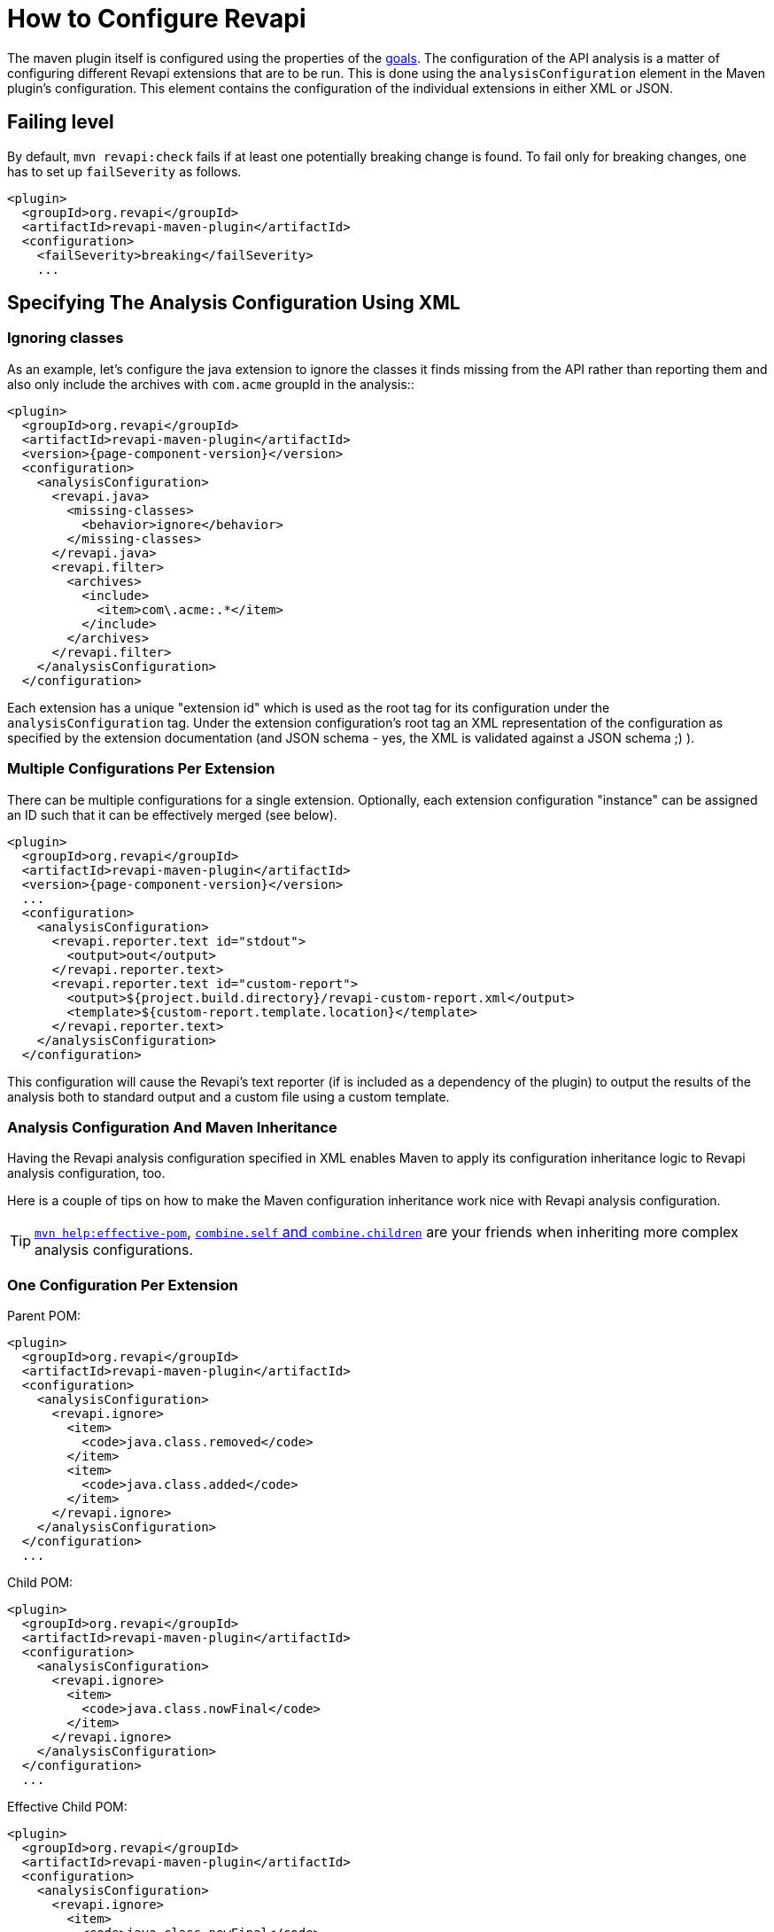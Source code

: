 = How to Configure Revapi

The maven plugin itself is configured using the properties of the link:{attachmentsdir}/plugin-info.html[goals]. The configuration of
the API analysis is a matter of configuring different Revapi extensions that are to be run. This is done using the
`analysisConfiguration` element in the Maven plugin's configuration. This element contains the configuration of
the individual extensions in either XML or JSON.

== Failing level

By default, `mvn revapi:check` fails if at least one potentially breaking change is found. To fail only for breaking changes, one has to set up `failSeverity` as follows.

```
<plugin>
  <groupId>org.revapi</groupId>
  <artifactId>revapi-maven-plugin</artifactId>
  <configuration>
    <failSeverity>breaking</failSeverity>
    ...
```

== Specifying The Analysis Configuration Using XML

=== Ignoring classes

As an example, let's configure the java extension to ignore the classes it finds missing from the API
rather than reporting them and also only include the archives with `com.acme` groupId in the analysis::

[subs=+attributes]
```xml
<plugin>
  <groupId>org.revapi</groupId>
  <artifactId>revapi-maven-plugin</artifactId>
  <version>{page-component-version}</version>
  <configuration>
    <analysisConfiguration>
      <revapi.java>
        <missing-classes>
          <behavior>ignore</behavior>
        </missing-classes>
      </revapi.java>
      <revapi.filter>
        <archives>
          <include>
            <item>com\.acme:.*</item>
          </include>
        </archives>
      </revapi.filter>
    </analysisConfiguration>
  </configuration>
```

Each extension has a unique "extension id" which is used as the root tag for its configuration under the
`analysisConfiguration` tag. Under the extension configuration's root tag an XML representation of the configuration
as specified by the extension documentation (and JSON schema - yes, the XML is validated against a JSON schema ;) ).


=== Multiple Configurations Per Extension

There can be multiple configurations for a single extension. Optionally, each extension configuration "instance" can
be assigned an ID such that it can be effectively merged (see below).

[subs=+attributes]
```xml
<plugin>
  <groupId>org.revapi</groupId>
  <artifactId>revapi-maven-plugin</artifactId>
  <version>{page-component-version}</version>
  ...
  <configuration>
    <analysisConfiguration>
      <revapi.reporter.text id="stdout">
        <output>out</output>
      </revapi.reporter.text>
      <revapi.reporter.text id="custom-report">
        <output>${project.build.directory}/revapi-custom-report.xml</output>
        <template>${custom-report.template.location}</template>
      </revapi.reporter.text>
    </analysisConfiguration>
  </configuration>
```

This configuration will cause the Revapi's text reporter (if is included as a dependency of the plugin) to output the
results of the analysis both to standard output and a custom file using a custom template.

=== Analysis Configuration And Maven Inheritance

Having the Revapi analysis configuration specified in XML enables Maven to apply its configuration inheritance logic
to Revapi analysis configuration, too.

Here is a couple of tips on how to make the Maven configuration inheritance work nice with Revapi analysis
configuration.

TIP: link:http://maven.apache.org/plugins/maven-help-plugin/effective-pom-mojo.html[`mvn help:effective-pom`],
link:https://maven.apache.org/pom.html#Plugins[`combine.self` and `combine.children`] are your friends when inheriting
more complex analysis configurations.

=== One Configuration Per Extension

Parent POM:

```xml
<plugin>
  <groupId>org.revapi</groupId>
  <artifactId>revapi-maven-plugin</artifactId>
  <configuration>
    <analysisConfiguration>
      <revapi.ignore>
        <item>
          <code>java.class.removed</code>
        </item>
        <item>
          <code>java.class.added</code>
        </item>
      </revapi.ignore>
    </analysisConfiguration>
  </configuration>
  ...
```

Child POM:

```xml
<plugin>
  <groupId>org.revapi</groupId>
  <artifactId>revapi-maven-plugin</artifactId>
  <configuration>
    <analysisConfiguration>
      <revapi.ignore>
        <item>
          <code>java.class.nowFinal</code>
        </item>
      </revapi.ignore>
    </analysisConfiguration>
  </configuration>
  ...
```

Effective Child POM:

```xml
<plugin>
  <groupId>org.revapi</groupId>
  <artifactId>revapi-maven-plugin</artifactId>
  <configuration>
    <analysisConfiguration>
      <revapi.ignore>
        <item>
          <code>java.class.nowFinal</code>
        </item>
      </revapi.ignore>
    </analysisConfiguration>
  </configuration>
  ...
```

Notice that `revapi.ignore` doesn't contain the ``item``s defined in the parent POM. That is the default Maven behavior.
To be able to inherit the configuration of the `revapi.ignore` extension from the parent POM, you have to specify
how to merge the `item`s in the child POM like so:

```xml
<plugin>
  <groupId>org.revapi</groupId>
  <artifactId>revapi-maven-plugin</artifactId>
  <configuration>
    <analysisConfiguration>
      <revapi.ignore combine.children="append">
        <item>
          <code>java.class.nowFinal</code>
        </item>
      </revapi.ignore>
    </analysisConfiguration>
  </configuration>
  ...
```

After that, the effective child POM will indeed contain configuration combined from both parent and child:

```xml
<plugin>
  <groupId>org.revapi</groupId>
  <artifactId>revapi-maven-plugin</artifactId>
  <configuration>
    <analysisConfiguration>
      <revapi.ignore>
        <item>
          <code>java.class.nowFinal</code>
        </item>
        <item>
          <code>java.class.removed</code>
        </item>
        <item>
          <code>java.class.added</code>
        </item>
      </revapi.ignore>
    </analysisConfiguration>
  </configuration>
  ...
```

=== Multiple Configurations Per Extension

As mentioned in the previous chapters, revapi supports multiple configurations per extension. This gets a little bit
complicated in conjunction with inheritance. Let's see an example.

Parent POM

[subs=+attributes]
```xml
<plugin>
  <groupId>org.revapi</groupId>
  <artifactId>revapi-maven-plugin</artifactId>
  <version>{page-component-version}</version>
  ...
  <configuration>
    <analysisConfiguration>
      <revapi.reporter.text id="stdout">
        <output>out</output>
      </revapi.reporter.text>
      <revapi.reporter.text id="custom-report">
        <output>${project.build.directory}/revapi-custom-report.xml</output>
        <template>${custom-report.template.location}</template>
      </revapi.reporter.text>
    </analysisConfiguration>
  </configuration>
```

Child POM

[subs=+attributes]
```xml
<plugin>
  <groupId>org.revapi</groupId>
  <artifactId>revapi-maven-plugin</artifactId>
  <version>{page-component-version}</version>
  ...
  <configuration>
    <analysisConfiguration>
      <revapi.reporter.text id="stdout">
        <output>err</output>
      </revapi.reporter.text>
    </analysisConfiguration>
  </configuration>
```

I.e. the child POM wants to reconfigure the "stdout" configuration of revapi text reporter to report to standard error
output instead of the standard output.

If we inspect the effective child POM, we'll see this though:

[subs=+attributes]
```xml
<plugin>
  <groupId>org.revapi</groupId>
  <artifactId>revapi-maven-plugin</artifactId>
  <version>{page-component-version}</version>
  ...
  <configuration>
    <analysisConfiguration>
      <revapi.reporter.text id="stdout">
        <output>err</output>
      </revapi.reporter.text>
    </analysisConfiguration>
  </configuration>
```

I.e. the configuration for the custom output is lost in the child POM (again, this is standard Maven behavior. These are
just examples to save you from ripping your hair out unnecessarily ;) ). To also inherit the other reporter
configuration, you have to mention it like this in the child POM

[subs=+attributes]
```xml
<plugin>
  <groupId>org.revapi</groupId>
  <artifactId>revapi-maven-plugin</artifactId>
  <version>{page-component-version}</version>
  ...
  <configuration>
    <analysisConfiguration>
      <revapi.reporter.text id="stdout">
        <output>err</output>
      </revapi.reporter.text>
      <revapi.reporter.text id="custom-report"/>
    </analysisConfiguration>
  </configuration>
```

Now the effective child POM contains the custom report configuration as well as the modified stdout configuration.

== Specifying The Analysis Configuration Using JSON

Revapi has been around for a little bit and over the time it has evolved. Originally (up until Revapi API 0.8.0),
each extension was instantiated exactly once and therefore also configured exactly once. Since Revapi API 0.8.0,
supported by Revapi Maven plugin 0.9.0, there can be multiple configurations for each extension (and the extension
can be therefore instantiated multiple times). This brings the ability to e.g. have 2 differently configured text
reporter instances, each generating a different kind of output. Unfortunately, this complicates the configuration,
because it is no longer possible to have a single "configuration tree" where extensions would read their configurations
from their declared locations.

Therefore, since Revapi API 0.8.0 there is a new kind of JSON format for configuration (which in turn also enables
maven plugin to support XML configuration btw). To ease the migration to the new versions, the old configuration format
is still supported (but mixing the two formats can lead to unresolvable situations, see the
<<Multi-file Configuration>> section for more details).

=== The JSON Configuration Format

As explained above, each extension can be configured multiple times. To support this in JSON, the JSON configuration
looks like this:

```javascript
[
  {
    "extension": "revapi.reporter.text",
    "id": "optional-id",
    "configuration": {
      ... the actual configuration of the extension according to its schema ...
    }
  },
  {
    "extension": "revapi.reporter.text",
    "configuration": {
      ...
    }
  },
  {
    "extension": "revapi.ignore",
    "configuration": {
      ...
    }
  },
  ...
]
```

The configuration object is a list. The members of the list are individual configurations for the extensions.
The extension being configured is specified by the `extension` key and the configuration (conforming to the schema
specified by the extension) is present under the `configuration` key.

The optional `id` key is useful if there are multiple configuration sources (see
<<Multi-file Configuration,multi file configuration>> for example) as it affects how the configurations from the
different sources are merged together.

=== The Legacy JSON Configuration Format

WARNING: This describes the obsolete JSON configuration format that cannot handle multiple configurations per extension.
If you still use it, rest assured that it is still supported (with the exception of certain scenarios during merging
of multiple configuration sources) but you are encouraged to start using the new configuration format.

The JSON data contains the configuration of all the extensions. Each of the extensions declares a "root" in the JSON
data from which it reads its configuration (for example, ignoring specific problems found during the analysis can be
done using the `IgnoreDifferenceTransform` extension from the xref:revapi-basic-features::index.adoc[basic
features] under the root `revapi.ignore`).

So, without further ado, let's configure the java extension to report the classes it finds missing from the API
rather than failing the analysis upon encountering them and also only include the archives with `com.acme` groupId in
the analysis:

[subs=+attributes]
```xml
<plugin>
  <groupId>org.revapi</groupId>
  <artifactId>revapi-maven-plugin</artifactId>
  <version>{page-component-version}</version>
  <configuration>
    <analysisConfiguration><![CDATA[
      {
        "revapi": {
          "java": {
            "missing-classes": {
              "behavior": "report"
            }
          },
          "filter": {
            "archives": {
              "include": ["com\\.acme:.*"]
            }
          }
        }
      }
    ]]></analysisConfiguration>
  </configuration>
  <executions>
    <execution>
      <goals><goal>check</goal></goals>
    </execution>
  </executions>
```

The configuration options of the various extensions can be found in their respective docs:
xref:revapi-basic-features::index.adoc[basic features documentation], xref:revapi-java::index.adoc[java
extension documentation].

== Evolving The Library Using Semver Rules

By default Revapi will report all API changes of configured severity (by default "potentiallyBreaking") and the maven
plugin will break the build if such differences are found since the last released version.

One then has to somehow "persuade" the plugin to let the build pass again. One way of doing it is to use the
xref:revapi-basic-features::ignore.adoc[ignore extension] and list all the changes and provide them
with a "justification" for why such change happened.

This is very rigorous but also laborious approach that isn't always worth the effort - especially in the early stages
of development. Also one can argue that any change made to the codebase is intentional and therefore specifically
listing it somewhere in a file that would justify such change to a tool is superfluous. On the other such strict
policy might be required for some critical libraries that require high level of stability and any change should be
vetted and approved.

There is also another way though. One can use the combination of the
xref:revapi-basic-features::semver-ignore.adoc[semver-ignore extension] and the
<<Updating Version In `pom.xml`,update-versions goal>> to (semi-)automatically increase the version of the library
even during the development such that its version corresponds to the API changes it contains since the last released
version. No other action like listing the and justifying the changes is necessary in this case.

For that you need to configure Revapi maven plugin to use and enable the
xref:revapi-basic-features::semver-ignore.adoc[semver-ignore extension]:

```xml
<build>
    <plugin>
        <groupId>org.revapi</groupId>
        <artifactId>revapi-maven-plugin</artifactId>
        <configuration>
            <analysisConfiguration><![CDATA[
                {
                  "revapi": {
                    "semver": {
                      "ignore": {
                        "enabled": true
                      }
                    }
                  }
                }
            ]]></analysisConfiguration>
        </configuration>
    </plugin>
</build>
```

Then, when you try to build your project, revapi might find a change that is incompatible with the current version
increase (like an API breaking change when you only increased a micro version since the last release) and fail your
build. At that moment, it is enough to invoke:

```
mvn revapi:update-versions
```

and the version will be updated to reflect the API changes made. When you build the project again, the build should
pass.

NOTE: You can even embed the `update-versions` goal in your regular build and have the versions increase automagically
(at the cost of having to run the build twice when an incompatible change is made).


== Multi-file Configuration

Sometimes it can be handy to split the configuration of Revapi analysis in separate files - this can be done for various
reasons - you might want to keep the config of different extensions separate or you want to compose the config from
various contributing locations, etc.

For Revapi, this can be achieved by using the `analysisConfigurationFiles` configuration element instead of (or in
addition to) the `analysisConfiguration` element which provides the in-POM way of configuring Revapi.

[subs=+attributes]
```xml
<plugin>
    <groupId>org.revapi</groupId>
    <artifactId>revapi-maven-plugin</artifactId>
    <version>{page-component-version}</version>
    ...
    <configuration>
        <analysisConfigurationFiles>
            <file>${project.basedir}/config/filter.json</file>
            <file>${project.basedir}/config/ignore.xml</file>
        </analysisConfigurationFiles>
    </configuration>
    <executions>
        <execution>
            <goals><goal>check</goal></goals>
        </execution>
    </executions>
</plugin>
```

Each of the configuration files (e.g. `filter.json` and `ignore.xml` in the above example) is a JSON or XML document
with the configuration. The maven plugin then merges the files together (in an unspecified order) and uses the
result as the final configuration for the analysis.

=== Using Configuration Defined In Other Modules

It is possible to define a JAR artifact that contains "common" configuration of the Revapi analysis shared by many
modules. To reference it, simply add the artifact as a dependency of the revapi maven plugin and reference
the configuration file inside that artifact like:

[subs=+attributes]
```xml
<plugin>
    <groupId>org.revapi</groupId>
    <artifactId>revapi-maven-plugin</artifactId>
    <version>{page-component-version}</version>
    <dependencies>
      ...
      <dependency>
        <groupId>my.group.id</groupId>
        <artifactId>artifact-with-common-config</artifact>
        <version>...</version>
      </dependency>
    </dependencies>
    <configuration>
        <analysisConfigurationFiles>
          <configurationFile>
            <resource>path/to/the/config/file/in/the/shared/artifact</resource>
          </configurationFile>
          ...
        </analysisConfigurationFiles>
        ...
    </configuration>
    ...
</plugin>
```

=== Merging Configuration From Multiple Files

When the analysis configuration is split amongst several files, it needs to be merged together before it is applied to
the Revapi extensions. This process is slightly complex with the ability for a single extension to be configured
multiple times but in the end is somewhat similar to the way Maven merges the executions of a plugin - as long as the
executions are defined once in the effective POM, they don't need to be assigned IDs. If there are multiple executions
and you override them in child POMs, they need to have the IDs assigned so that it is clear what executions in child POM
need to be merged with what executions in the parent POM.

In Revapi, too, an extension configuration can optionally have an ID. In JSON this is expressed like this:

```javascript
...
    {
      "extension": "my.extension",
      "id": "id",
      "configuration": ...
    }
...
```

and in XML like so:

```xml
...
    <my.extension id="myid">
      ...
    </my.extension>
...
```

When merging configurations without an explicit ID, everything works as long as there is at most a single configuration
for each extension in each configuration file to be merged. As soon as there is more than one configuration for some
extension in one of the configuration files, you need to assign IDs to the configurations of that extension so that it
is clear what configs should be merged with what.

=== Custom Root Element of Configuration

It might sometimes be useful to be able to only use a part of a JSON document as configuration for Revapi. This might be
because the same file might be used for holding other data, too, or because the file(s) contain(s) multiple
Revapi configurations. Note that the custom root is only applicable to configuration files, not the in-POM
configuration.

The below example illustrates the usage of the custom configuration root.

[subs=+attributes]
```xml
<plugin>
    <groupId>org.revapi</groupId>
    <artifactId>revapi-maven-plugin</artifactId>
    <version>{page-component-version}</version>
    ...
    <configuration>
        <analysisConfigurationFiles>
            <file>${project.basedir}/config/filter.json</file>
            <file>${project.basedir}/config/ignore.json</file>
            <file>
              <path>${project.basedir}/config/json-data-for-many-things.json</path>
              <roots>
                <root>configuration/revapi</root>
              </roots>
            </file>
            <file>
              <path>${project.basedir}/config/xml-data-for-many-things.xml</path>
              <roots>
                <root>configuration/revapi</root>
              </roots>
            </file>
        </analysisConfigurationFiles>
    </configuration>
    <executions>
        <execution>
            <goals><goal>check</goal></goals>
        </execution>
    </executions>
</plugin>
```

The above would read the configuration from the `filter.json` and `ignore.json` files. In addition it would also read
the configuration from the `json-data-for-many-things.json` and `xml-data-for-many-things.xml` files but would only
consider the data from the "configuration/revapi" subpath in those file. E.g. if the files looked like:

```javascript
{
  "itest-setup": {...},
  "configuration": {
    "our-custom-tool": {
    },
    "revapi": {
      ... HERE WE ARE ...
    }
  }
}
```

```xml
<configuration>
  <ci>...</ci>
  <revapi>
     ... HERE WE ARE ...
  </revapi>
</configuration>
```

The Revapi configurations would only be read from the "... HERE WE ARE ..." part of the documents.

Revapi itself uses this approach to track the changes made to its API across the versions using a single file. Each
Revapi module can have a "api-changes.json" file in its base directory. The contents of this file follow this pattern:

```javascript
{
  "version1": {
    "revapi": {
      "ignore": [
        ...
      ]
    }
  },
  "version2": {
    "revapi": {
      "ignore": [
        ...
      ]
    }
  },
  ...
}
```

I.e. in that file, the root elements are the released versions of revapi and under them there are configurations for
revapi for the particular version to pass the build. Usually, this is just a list of ignored API changes - i.e. the
API changes made in that release that are to be purposefully ignored by the tool so that the build passes. To make
this work, revapi build contains this profile:

```xml
<profile>
    <id>api-check</id>
    <activation>
        <activeByDefault>true</activeByDefault>
    </activation>

    <build>
        <plugins>
            <plugin>
                <groupId>org.codehaus.mojo</groupId>
                <artifactId>build-helper-maven-plugin</artifactId>
                <executions>
                    <execution>
                        <id>parse-version</id>
                        <goals>
                            <goal>parse-version</goal>
                        </goals>
                        <phase>validate</phase>
                    </execution>
                </executions>
            </plugin>

            <plugin>
                <groupId>org.revapi</groupId>
                <artifactId>revapi-maven-plugin</artifactId>
                <version>${self-api-check.maven-version}</version>
                <dependencies>
                    <dependency>
                        <groupId>org.revapi</groupId>
                        <artifactId>revapi-java</artifactId>
                        <version>${self-api-check.java-extension-version}</version>
                    </dependency>
                </dependencies>
                <configuration>
                    <failOnMissingConfigurationFiles>false</failOnMissingConfigurationFiles>
                    <analysisConfigurationFiles>
                        <configurationFile>
                            <path>api-changes.json</path>
                            <roots>
                                <root>${parsedVersion.majorVersion}.${parsedVersion.minorVersion}.${parsedVersion.incrementalVersion}</root>
                            </roots>
                        </configurationFile>
                    </analysisConfigurationFiles>
                </configuration>
                <executions>
                    <execution>
                        <id>api-check</id>
                        <goals><goal>check</goal></goals>
                    </execution>
                </executions>
            </plugin>
        </plugins>
    </build>
</profile>
```
